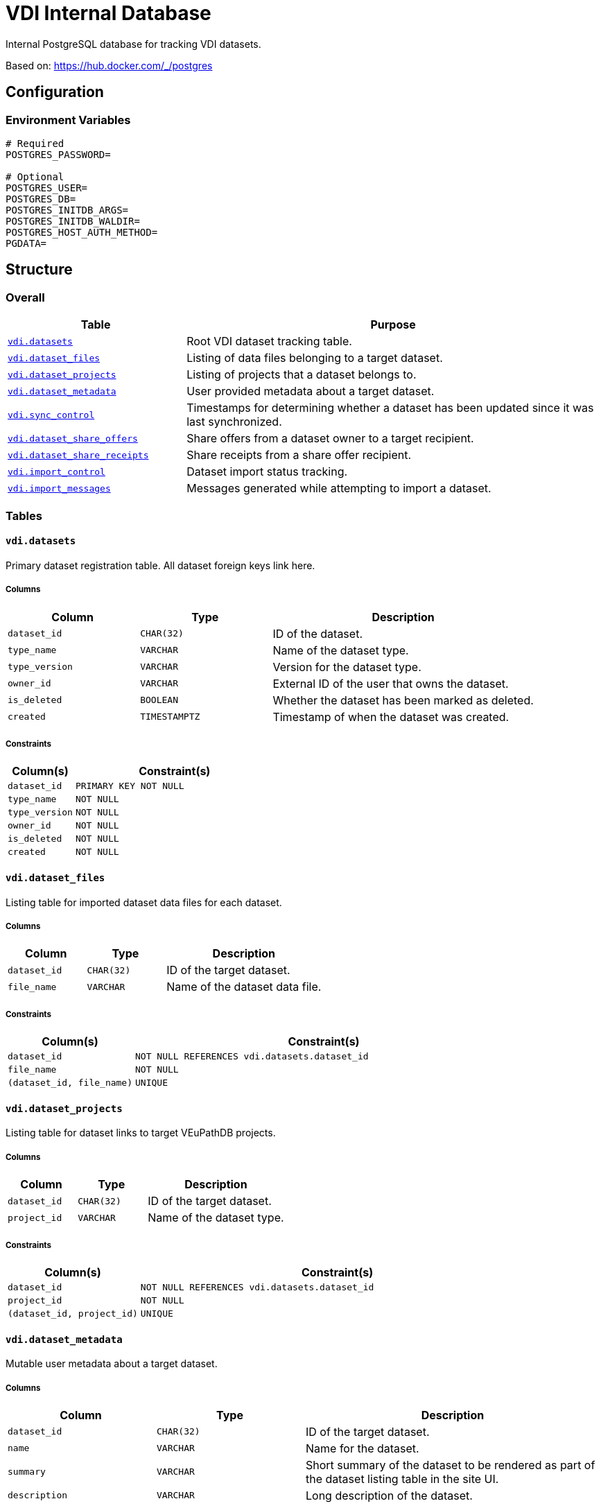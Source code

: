 = VDI Internal Database

Internal PostgreSQL database for tracking VDI datasets.

Based on: https://hub.docker.com/_/postgres

== Configuration

=== Environment Variables

[source, shell]
----
# Required
POSTGRES_PASSWORD=

# Optional
POSTGRES_USER=
POSTGRES_DB=
POSTGRES_INITDB_ARGS=
POSTGRES_INITDB_WALDIR=
POSTGRES_HOST_AUTH_METHOD=
PGDATA=
----

== Structure

=== Overall

[%header, cols="3m,7"]
|===
| Table | Purpose

| <<vdi_datasets,vdi.datasets>>
| Root VDI dataset tracking table.

| <<vdi_dataset_files,vdi.dataset_files>>
| Listing of data files belonging to a target dataset.

| <<vdi_dataset_projects,vdi.dataset_projects>>
| Listing of projects that a dataset belongs to.

| <<vdi_dataset_metadata,vdi.dataset_metadata>>
| User provided metadata about a target dataset.

| <<vdi_sync_control,vdi.sync_control>>
| Timestamps for determining whether a dataset has been updated since it was
  last synchronized.

| <<vdi_dataset_share_offers,vdi.dataset_share_offers>>
| Share offers from a dataset owner to a target recipient.

| <<vdi_dataset_share_receipts,vdi.dataset_share_receipts>>
| Share receipts from a share offer recipient.

| <<vdi_import_control,vdi.import_control>>
| Dataset import status tracking.

| <<vdi_import_messages,vdi.import_messages>>
| Messages generated while attempting to import a dataset.
|===

=== Tables

[#vdi_datasets]
==== `vdi.datasets`

Primary dataset registration table.  All dataset foreign keys link here.

===== Columns

[%header, cols="1m,1m,2a"]
|===
| Column       | Type        | Description
| dataset_id   | CHAR(32)    | ID of the dataset.
| type_name    | VARCHAR     | Name of the dataset type.
| type_version | VARCHAR     | Version for the dataset type.
| owner_id     | VARCHAR     | External ID of the user that owns the dataset.
| is_deleted   | BOOLEAN     | Whether the dataset has been marked as deleted.
| created      | TIMESTAMPTZ | Timestamp of when the dataset was created.
|===

===== Constraints

[%header, cols="1m,3m"]
|===
| Column(s)    | Constraint(s)
| dataset_id   | PRIMARY KEY NOT NULL
| type_name    | NOT NULL
| type_version | NOT NULL
| owner_id     | NOT NULL
| is_deleted   | NOT NULL
| created      | NOT NULL
|===

[#vdi_dataset_files]
==== `vdi.dataset_files`

Listing table for imported dataset data files for each dataset.

===== Columns

[%header, cols="1m,1m,2a"]
|===
| Column     | Type     | Description
| dataset_id | CHAR(32) | ID of the target dataset.
| file_name  | VARCHAR  | Name of the dataset data file.
|===

===== Constraints

[%header, cols="1m,3m"]
|===
| Column(s)               | Constraint(s)
| dataset_id              | NOT NULL REFERENCES vdi.datasets.dataset_id
| file_name               | NOT NULL
| (dataset_id, file_name) | UNIQUE
|===

[#vdi_dataset_projects]
==== `vdi.dataset_projects`

Listing table for dataset links to target VEuPathDB projects.

===== Columns

[%header, cols="1m,1m,2a"]
|===
| Column     | Type     | Description
| dataset_id | CHAR(32) | ID of the target dataset.
| project_id | VARCHAR  | Name of the dataset type.
|===

===== Constraints

[%header, cols="1m,3m"]
|===
| Column(s)                | Constraint(s)
| dataset_id               | NOT NULL REFERENCES vdi.datasets.dataset_id
| project_id               | NOT NULL
| (dataset_id, project_id) | UNIQUE
|===

[#vdi_dataset_metadata]
==== `vdi.dataset_metadata`

Mutable user metadata about a target dataset.

===== Columns

[%header, cols="1m,1m,2a"]
|===
| Column      | Type     | Description
| dataset_id  | CHAR(32) | ID of the target dataset.
| name        | VARCHAR  | Name for the dataset.
| summary     | VARCHAR  | Short summary of the dataset to be rendered as part of the dataset listing table in the site UI.
| description | VARCHAR  | Long description of the dataset.
|===

===== Constraints

[%header, cols="1m,3m"]
|===
| Column(s)  | Constraint(s)
| dataset_id | NOT NULL UNIQUE REFERENCES vdi.datasets.dataset_id
| name       | NOT NULL
|===

[#vdi_sync_control]
==== `vdi.sync_control`

===== Columns

[%header, cols="1m,1m,2a"]
|===
| Column             | Type        | Description
| dataset_id         | CHAR(32)    | ID of the target dataset.
| shares_update_time | TIMESTAMPTZ | Timestamp of the latest share in S3.
| data_update_time   | TIMESTAMPTZ | Timestamp of the latest data file in S3.
| meta_update_time   | TIMESTAMPTZ | Timestamp of the latest `meta.json` update in S3.
|===

===== Constraints

[%header, cols="1m,3m"]
|===
| Column(s)          | Constraint(s)
| dataset_id         | NOT NULL UNIQUE REFERENCES vdi.datasets.dataset_id
| shares_update_time | NOT NULL
| data_update_time   | NOT NULL
| meta_update_time   | NOT NULL
|===

[#vdi_dataset_share_offers]
==== `vdi.dataset_share_offers`

===== Columns

[%header, cols="1m,1m,2a"]
|===
| Column | Type | Description

| dataset_id
| CHAR(32)
| ID of the target dataset.

| recipient_id
| VARCHAR
| External user ID of the share recipient.

| status
| VARCHAR
| Enum:

* `granted`
* `revoked`
|===

===== Constraints

[%header, cols="1m,3m"]
|===
| Column(s)                  | Constraint(s)
| dataset_id                 | NOT NULL REFERENCES vdi.datasets.dataset_id
| recipient_id               | NOT NULL
| status                     | NOT NULL
| (dataset_id, recipient_id) | UNIQUE
|===

[#vdi_dataset_share_receipts]
==== `vdi.dataset_share_receipts`

===== Columns

[%header, cols="1m,1m,2a"]
|===
| Column | Type | Description

| dataset_id
| CHAR(32)
| ID of the target dataset.

| recipient_id
| VARCHAR
| External user ID of the share recipient.

| status
| VARCHAR
| Enum:

* `accepted`
* `rejected`
|===

===== Constraints

[%header, cols="1m,3m"]
|===
| Column(s)                  | Constraint(s)
| dataset_id                 | NOT NULL REFERENCES vdi.datasets.dataset_id
| recipient_id               | NOT NULL
| status                     | NOT NULL
| (dataset_id, recipient_id) | UNIQUE
|===

[#vdi_import_control]
==== `vdi.import_control`

===== Columns

[%header, cols="1m,1m,2a"]
|===
| Column | Type | Description

| dataset_id
| CHAR(32)
| ID of the target dataset.

| status
| VARCHAR
| Enum:

* `awaiting-import`
* `importing`
* `imported`
* `import-failed`
|===

===== Constraints

[%header, cols="1m,3m"]
|===
| Column(s)  | Constraint(s)
| dataset_id | NOT NULL UNIQUE REFERENCES vdi.datasets.dataset_id
| status     | NOT NULL
|===

[#vdi_import_messages]
==== `vdi.import_messages`

===== Columns

[%header, cols="1m,1m,2a"]
|===
| Column     | Type     | Description
| dataset_id | CHAR(32) | ID of the target dataset.
| message    | VARCHAR  | Import warning or error message.
|===

===== Constraints

[%header, cols="1m,3m"]
|===
| Column(s)  | Constraint(s)
| dataset_id | NOT NULL UNIQUE REFERENCES vdi.datasets.dataset_id
| message    | NOT NULL
|===
